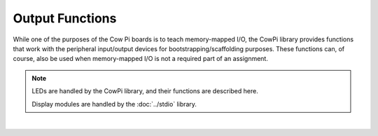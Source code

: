 Output Functions
================

While one of the purposes of the Cow Pi boards is to teach memory-mapped I/O,
the CowPi library provides functions that work with the peripheral input/output devices for bootstrapping/scaffolding purposes.
These functions can, of course, also be used when memory-mapped I/O is not a required part of an assignment.

..  NOTE::
    LEDs are handled by the CowPi library, and their functions are described here.

    Display modules are handled by the :doc:`../stdio` library.

|

..  doxygenfunction:: cowpi_illuminate_right_led
    :project: CowPi
 
..  doxygenfunction:: cowpi_illuminate_left_led
    :project: CowPi
 
..  doxygenfunction:: cowpi_deluminate_right_led
    :project: CowPi
 
..  doxygenfunction:: cowpi_deluminate_left_led
    :project: CowPi
 
..  doxygenfunction:: cowpi_illuminate_internal_led
    :project: CowPi
 
..  doxygenfunction:: cowpi_deluminate_internal_led
    :project: CowPi
